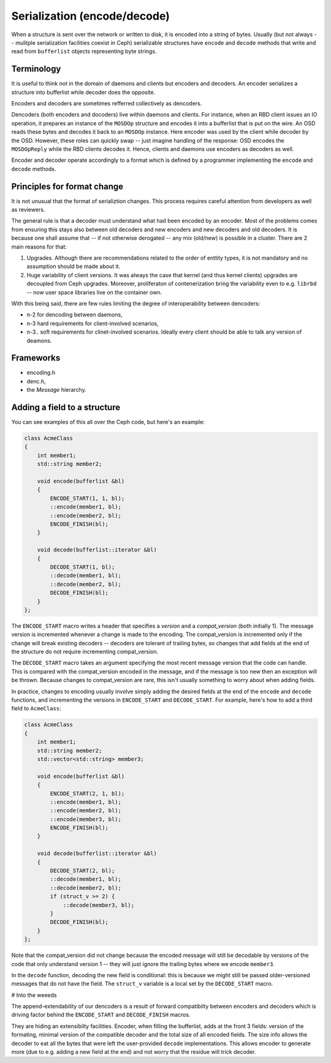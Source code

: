 
Serialization (encode/decode)
=============================

When a structure is sent over the network or written to disk, it is
encoded into a string of bytes. Usually (but not always -- mulitple
serialization facilities coexist in Ceph) serializable structures
have ``encode`` and ``decode`` methods that write and read from
``bufferlist`` objects representing byte strings.

Terminology
-----------
It is useful to think not in the domain of daemons and clients but
encoders and decoders. An encoder serializes a structure into bufferlist
while decoder does the opposite.

Encoders and decoders are sometimes refferred collectively as
dencoders.

Dencoders (both encoders and docoders) live within daemons and clients.
For instance, when an RBD client issues an IO operation, it prepares
an instance of the ``MOSDOp`` structure and encodes it into a bufferlist
that is put on the wire.
An OSD reads these bytes and decodes it back to an ``MOSDOp`` instance.
Here encoder was used by the client while decoder by the OSD. However,
these roles can quickly swap -- just imagine handling of the response:
OSD encodes the ``MOSDOpReply`` while the RBD clients decodes it.
Hence, clients and daemons use encoders as decoders as well.

Encoder and decoder operate accordingly to a format which is defined
by a programmer implementing the ``encode`` and ``decode`` methods.

Principles for format change
----------------------------
It is not unusual that the format of serializtion changes. This
process requires careful attention from developers as well as
reviewers.

The general rule is that a decoder must understand what had been
encoded by an encoder. Most of the problems comes from ensuring
this stays also between old decoders and new encoders and
new decoders and old decoders. It is because one shall assume
that -- if not otherwise derogated -- any mix (old/new) is
possible in a cluster. There are 2 main reasons for that:

1. Upgrades. Although there are recommendations related to the order
   of enttity types, it is not mandatory and no assumption should
   be made about it.
2. Huge variability of client versions. It was always the case
   that kernel (and thus kernel clients) upgrades are decoupled
   from Ceph upgrades. Moreover, proliferaton of contenerization
   bring the variability even to e.g. ``librbd`` -- now user space
   libraries live on the container own.

With this being said, there are few rules limiting the degree
of interoperability between dencoders:

* n-2 for dencoding between daemons,
* n-3 hard requirements for client-involved scenarios,
* n-3..  soft requirements for clinet-involved scenarios. Ideally
  every client should be able to talk any version of deamons.

Frameworks
----------
* encoding.h
* denc.h,
* the `Message` hierarchy.

Adding a field to a structure
-----------------------------

You can see examples of this all over the Ceph code, but here's an
example:

.. code-block:: cpp

    class AcmeClass
    {
        int member1;
        std::string member2;

        void encode(bufferlist &bl)
        {
            ENCODE_START(1, 1, bl);
            ::encode(member1, bl);
            ::encode(member2, bl);
            ENCODE_FINISH(bl);
        }

        void decode(bufferlist::iterator &bl)
        {
            DECODE_START(1, bl);
            ::decode(member1, bl);
            ::decode(member2, bl);
            DECODE_FINISH(bl);
        }
    };

The ``ENCODE_START`` macro writes a header that specifies a *version* and
a *compat_version* (both initially 1).  The message version is incremented
whenever a change is made to the encoding.  The compat_version is incremented
only if the change will break existing decoders -- decoders are tolerant
of trailing bytes, so changes that add fields at the end of the structure
do not require incrementing compat_version.

The ``DECODE_START`` macro takes an argument specifying the most recent
message version that the code can handle.  This is compared with the
compat_version encoded in the message, and if the message is too new then
an exception will be thrown.  Because changes to compat_version are rare,
this isn't usually something to worry about when adding fields.

In practice, changes to encoding usually involve simply adding the desired fields
at the end of the ``encode`` and ``decode`` functions, and incrementing
the versions in ``ENCODE_START`` and ``DECODE_START``.  For example, here's how
to add a third field to ``AcmeClass``:

.. code-block:: cpp

    class AcmeClass
    {
        int member1;
        std::string member2;
        std::vector<std::string> member3;

        void encode(bufferlist &bl)
        {
            ENCODE_START(2, 1, bl);
            ::encode(member1, bl);
            ::encode(member2, bl);
            ::encode(member3, bl);
            ENCODE_FINISH(bl);
        }

        void decode(bufferlist::iterator &bl)
        {
            DECODE_START(2, bl);
            ::decode(member1, bl);
            ::decode(member2, bl);
            if (struct_v >= 2) {
                ::decode(member3, bl);
            }
            DECODE_FINISH(bl);
        }
    };

Note that the compat_version did not change because the encoded message
will still be decodable by versions of the code that only understand
version 1 -- they will just ignore the trailing bytes where we encode ``member3``.

In the ``decode`` function, decoding the new field is conditional: this is
because we might still be passed older-versioned messages that do not
have the field.  The ``struct_v`` variable is a local set by the ``DECODE_START``
macro.

# Into the weeeds

The append-extendability of our dencoders is a result of forward
compatibilty between encoders and decoders which is driving factor
behind the ``ENCODE_START`` and ``DECODE_FINISH`` macros.

They are hiding an extensibilty facilities. Encoder, when filling
the bufferlist, adds at the front 3 fields: version of the formating,
minimal version of the compatible decoder and the total size of
all encoded fields.
The size info allows the decoder to eat all the bytes that were left
the user-provided ``decode`` implementations. This allows encoder to
generate more (due to e.g. adding a new field at the end) and not worry
that the residue will trick decoder.
